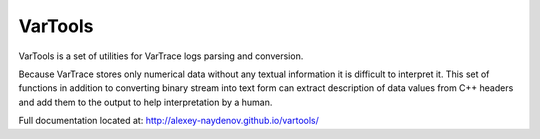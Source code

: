 VarTools
--------

VarTools is a set of utilities for VarTrace logs parsing and conversion.

Because VarTrace stores only numerical data without any textual
information it is difficult to interpret it. This set of functions in
addition to converting binary stream into text form can extract
description of data values from C++ headers and add them to the output
to help interpretation by a human.

Full documentation located at: http://alexey-naydenov.github.io/vartools/

